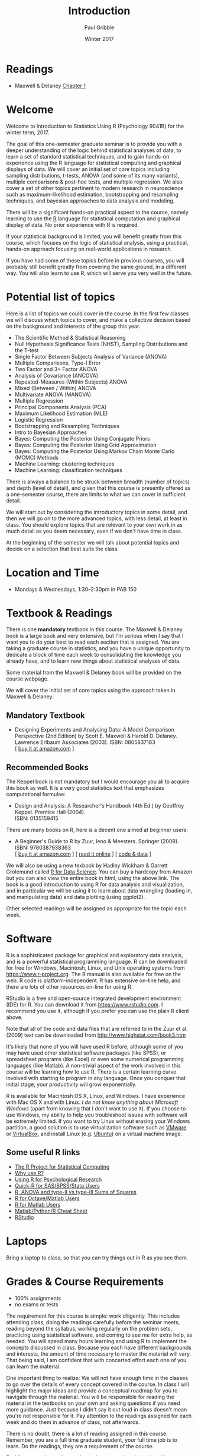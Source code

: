 #+STARTUP: showall

#+TITLE:     Introduction
#+AUTHOR:    Paul Gribble
#+EMAIL:     paul@gribblelab.org
#+DATE:      Winter 2017
#+OPTIONS: toc:nil html:t num:nil
#+HTML_LINK_UP: http://www.gribblelab.org/stats/index.html
#+HTML_LINK_HOME: http://www.gribblelab.org/stats/index.html

* Readings

- Maxwell & Delaney [[file:readings/MD1.pdf][Chapter 1]]

* Welcome

Welcome to Introduction to Statistics Using R (Psychology 9041B) for
the winter term, 2017.

The goal of this one-semester graduate seminar is to provide you with
a deeper understanding of the logic behind statistical analyses of
data, to learn a set of standard statistical techniques, and to gain
hands-on experience using the R language for statistical computing and
graphical displays of data. We will cover an initial set of core
topics including sampling distributions, t-tests, ANOVA (and some of
its many variants), multiple comparisons & post-hoc tests, and
multiple regression. We also cover a set of other topics pertinent to
modern research in neuroscience such as maximum-likelihood estimation,
bootstrapping and resampling techniques, and bayesian approaches to
data analysis and modeling.

There will be a significant hands-on practical aspect to the course,
namely learning to use the [[http://r-project.org][R]] language for statistical computation and
graphical display of data. No prior experience with R is required.

If your statistical background is limited, you will benefit greatly
from this course, which focuses on the logic of statistical analysis,
using a practical, hands-on approach focusing on real-world
applications in research.

If you have had some of these topics before in previous courses, you
will probably still benefit greatly from covering the same ground, in
a different way. You will also learn to use R, which will serve you
very well in the future.

* Potential list of topics

Here is a list of topics we could cover in the course. In the first
few classes we will discuss which topics to cover, and make a
collective decision based on the background and interests of the group
this year.

- The Scientific Method & Statistical Reasoning
- Null Hypothesis Significance Tests (NHST), Sampling Distributions and the T-test
- Single Factor Between Subjects Analysis of Variance (ANOVA)
- Multiple Comparisons, Type-I Error
- Two Factor and 3+ Factor ANOVA
- Analysis of Covariance (ANCOVA)
- Repeated-Measures (Within Subjects) ANOVA
- Mixed (Between / Within) ANOVA
- Multivariate ANOVA (MANOVA)
- Multiple Regression
- Principal Components Analysis (PCA)
- Maximum Likelihood Estimation (MLE)
- Logistic Regression
- Bootstrapping and Resampling Techniques
- Intro to Bayesian Approaches
- Bayes: Computing the Posterior Using Conjugate Priors
- Bayes: Computing the Posterior Using Grid Approximation
- Bayes: Computing the Posterior Using Markov Chain Monte Carlo (MCMC) Methods
- Machine Learning: clustering techniques
- Machine Learning: classification techniques

There is always a balance to be struck between breadth (number of
topics) and depth (level of detail), and given that this course is
presently offered as a one-semester course, there are limits to what
we can cover in sufficient detail. 

We will start out by considering the introductory topics in some
detail, and then we will go on to the more advanced topics, with less
detail, at least in class. You should explore topics that are relevant
to your own work in as much detail as you deem necessary, even if we
don't have time in class.

At the beginning of the semester we will talk about potential topics
and decide on a selection that best suits the class.

* Location and Time

- Mondays & Wednesdays, 1:30--2:30pm in PAB 150

* Textbook & Readings

There is one *mandatory* textbook in this course. The Maxwell &
Delaney book is a large book and very extensive, but I'm serious when
I say that I want you to do your best to read each section that is
assigned. You are taking a graduate course in statistics, and you have
a unique opportunity to dedicate a block of time each week to
consolidating the knowledge you already have, and to learn new things
about statistical analyses of data.

Some material from the Maxwell & Delaney book will be provided on the
course webpage.

We will cover the initial set of core topics using the approach taken
in Maxwell & Delaney:

** Mandatory Textbook

- Designing Experiments and Analysing Data: A Model Comparison
  Perspective (2nd Edition) by Scott E. Maxwell & Harold
  D. Delaney. Lawrence Erlbaum Associates (2003). ISBN: 0805837183\\
  [ [[http://www.amazon.com/dp/0805837183][buy it at amazon.com]] ]

** Recommended Books

The Keppel book is not mandatory but I would encourage you all to
acquire this book as well. It is a very good statistics text that
emphasizes computational formulae:

- Design and Analysis: A Researcher's Handbook (4th Ed.) by Geoffrey
  Keppel. Prentice Hall (2004).\\
  ISBN: 0135159415

There are many books on R, here is a decent one aimed at beginner users:

- A Beginner's Guide to R by Zuur, Ieno & Meesters. Springer
  (2009). ISBN: 9780387938363\\
  [ [[http://www.amazon.com/dp/0387938362][buy it at amazon.com]] ] [ [[http://www.springerlink.com/content/978-0-387-93836-3][read it online]] ] [ [[http://www.highstat.com/book3.htm][code & data]] ]

We will also be using a new texbook by Hadley Wickham & Garrett
Grolemund called [[http://r4ds.had.co.nz][R for Data Science]]. You can buy a hardcopy from
Amazon but you can also view the entire book in html, using the above
link. The book is a good introduction to using R for data analysis and
visualization, and in particular we will be using it to learn about
data wrangling (loading in, and manipulating data) and data plotting
(using ggplot2).

Other selected readings will be assigned as appropriate for the topic
each week.

* Software

R is a sophisticated package for graphical and exploratory data
analysis, and is a powerful statistical programming language. R can be
downloaded for free for Windows, Macintosh, Linux, and Unix operating
systems from [[https://www.r-project.org][https://www.r-project.org]]. The R manual is also available
for free on the web. R code is platform-independent. R has extensive
on-line help, and there are lots of other resources on-line for using
R.

RStudio is a free and open-source integrated development environment
(IDE) for R. You can download it from [[https://www.rstudio.com][https://www.rstudio.com]]. I
recommend you use it, although if you prefer you can use the plain R
client above.

Note that all of the code and data files that are referred to in the
Zuur et al. (2009) text can be downloaded from
[[http://www.highstat.com/book3.htm]]

It's likely that none of you will have used R before, although some of
you may have used other statistical software packages (like SPSS), or
spreadsheet programs (like Excel) or even some numerical programming
languages (like Matlab). A non-trivial aspect of the work involved in
this course will be learning how to use R. There is a certain learning
curve involved with starting to program in any language. Once you
conquer that initial stage, your productivity will grow exponentially.

R is available for Macintosh OS X, Linux, and Windows. I have
experience with Mac OS X and with Linux. /I do not know anything about
Microsoft Windows/ (apart from knowing that I don't want to use
it). If you choose to use Windows, my ability to help you troubleshoot
issues with software will be extremely limited. If you want to try
Linux without erasing your Windows partition, a good solution is to
use virtualization software such as [[http://www.vmware.com/][VMware]] or [[http://www.virtualbox.org/][VirtualBox]], and install
Linux (e.g. [[http://www.ubuntu.com][Ubuntu]]) on a virtual machine image.

** Some useful R links

- [[http://www.r-project.org][The R Project for Statistical Computing]]
- [[http://www.r-bloggers.com/why-use-r/][Why use R?]]
- [[http://www.personality-project.org/r/r.guide.html][Using R for Psychological Research]]
- [[http://www.statmethods.net/index.html][Quick-R for SAS/SPSS/Stata Users]]
- [[http://myowelt.blogspot.com/2008/05/obtaining-same-anova-results-in-r-as-in.html][R, ANOVA and type-II vs type-III Sums of Squares]]
- [[http://cran.r-project.org/doc/contrib/R-and-octave.txt][R for Octave/Matlab Users]]
- [[http://mathesaurus.sourceforge.net/octave-r.html][R for Matlab Users]]
- [[http://mathesaurus.sourceforge.net/matlab-python-xref.pdf][Matlab/Python/R Cheat Sheet]]
- [[http://www.rstudio.com][RStudio]]

* Laptops

Bring a laptop to class, so that you can try things out in R as you
see them.

* Grades & Course Requirements

- 100% assignments
- no exams or tests

The requirement for this course is simple: work diligently. This
includes attending class, doing the readings carefully before the
seminar meets, reading beyond the syllabus, working regularly on the
problem sets, practicing using statistical software, and coming to see
me for extra help, as needed. You will spend many hours learning and
using R to implement the concepts discussed in class. Because you each
have different backgrounds and interests, the amount of time necessary
to master the material will vary. That being said, I am confident that
with concerted effort each one of you can learn the material.

One important thing to realize: We will not have enough time in the
classes to go over the details of every concept covered in the
course. In class I will highlight the major ideas and provide a
conceptual roadmap for you to navigate through the material. You will
be responsible for reading the material in the textbooks on your own
and asking questions if you need more guidance. Just because I didn't
say it out loud in class doesn't mean you're not responsible for
it. Pay attention to the readings assigned for each week and do them
in advance of class, not afterwards.

There is no doubt, there is a lot of reading assigned in this
course. Remember, you are a full time graduate student, your full time
job is to learn. Do the readings, they are a requirement of the
course.

Feel free to work together on the assignments. Just do not hand in a
document to me that is identical to someone else's. Also note that you
won't learn nearly as much if you simply copy someone else's work. You
will get the most out of this course if you work through the problem
sets on your own. Your goal here should not be to get a high
grade. Your goal should be to learn as much as you can.

* Some Final Words

Statistics (I have sometimes heard it called Sadistics) has a
reputation as a difficult topic, and one that depends on an
extraordinary mathematical or arithmetic ability. It's my hope that I
can convince you otherwise by the end of this course. Statistics is
often taught in a cookbook fashion, whereby you learn a series of
recipies that are often tied to particular software packages
(e.g. SPSS). Quite often you are evaluated (e.g. in exams or
assignments) based on your ability to recall memorized recipes and
equations, and / or to produce accurate arithmetic calculations. You
might even earn high grades in these courses, not because you
understand anything about statistics per se, but because you have
learned how to regurgitate statistical recipes and use a calculator.

Statistics, at its core, is not about calculation. Rather statistics
(at least the statistics we cover in this course) is a /logical
framework for interpreting data/. The key is to understand the /logic/
of statistical procedures. What I would like to drive home for you is
that an understanding of the logic behind statistics will empower you
in your future scientific endeavors. You will be able to incorporate
new statistical analyses into your own work, even if you haven't
formally learned about them before, because you will find that you
have insight into the fundamental logic behind them.

It's a cliche, but it's like the difference between being a cook and
being a chef. As a cook you know how to follow particular recipies but
you have little ability to flexibly adapt recipes for novel
situations, and you have little facility for developing your own new
recipies. As a chef you understand a core set of basic principles that
allows you to succeed in new environments by being creative (note that
being creative does not mean breaking rules, per se, but understanding
the ways in which you have flexibility, within the rules).

Being able to carry out statistical analyses of course depends on
computation, ultimately, but the /implementation/ should be
independent of the statistical logic itself. In this course we will
focus largely on the logic of the statistical procedures we
cover. There will be a practical aspect as well, as we learn to use R
to implement statistical analyses ... but as you will see, R is built
on an extensive core of statistical smarts so that as a user, you
won't have to do much actual calculation yourself.

There is some degree of recipe-learning in any statistical software
package, whether it's SPSS or SAS or STATA or MATLAB or Python or
R---but we will devote most of our time to talking about the logic
behind each procedure.

* My Role and Your Role

My goal as instructor of this course is to /maximize your opportunity
to learn/ both the fundamental logic and reason behind statistics, and
some practical tools (using R) for carrying out statistical analyses
and presenting data graphically. This is *not* an undergraduate-style
lecture course in which you can succeed by sitting back and memorizing
what I say. What you ultimately get out of this course depends, in the
end, on the efforts you put in to exploring the theoretical and
practical components of the course. I'm not going to tell you
everything you need to know. My role is more like a tour-guide,
showing you interesting topics and avenues that you will explore on
your own.

I am more than happy to spend some extra time with you going over
material and clarifying concepts that may be difficult to understand
at first. Often hearing something said in a new and different way will
help you gain a better understanding. I don't have formal office
hours; send me an email and we can schedule a time to meet. If there
is a clear need to go over material as a class, I am happy to arrange
extra tutorial sessions.

One of the challenges of a course like this is that each of you comes
to class with a different set of background skills and experiences
with statistics, with programming and with math. We will try to talk
about the ideas in such a way that it doesn't leave the beginners
behind, and at the same time it doesn't bore the life out of students
with more experience. Having said that, each of you has a
responsibility to take charge of your own experience. If you are
someone with less background and experience with these concepts, then
it is up to you to do the extra work to bring yourself up to
speed. You will find that this is not an uncommon feature of being a
researcher---namely pulling yourself up by the boot-straps to learn
something new. I do it all the time and I'm old (!). For those of you
with more experience, it will be your responsibility to go the extra
mile, to dive deeper into the concepts that we touch on in class, to
learn the more advanced concepts and techniques. To put it bluntly, if
you're bored, then it's your responsibility to fix that problem. I'll
show you around the new neighborhoods but it's up to you to open the
doors, turn the corners and explore new avenues.

* Contact Info

- no formal office hours
- contact me by email: paul [at] gribblelab [dot] org
- NSC 228 (Office)
- NSC 245G (Lab)

